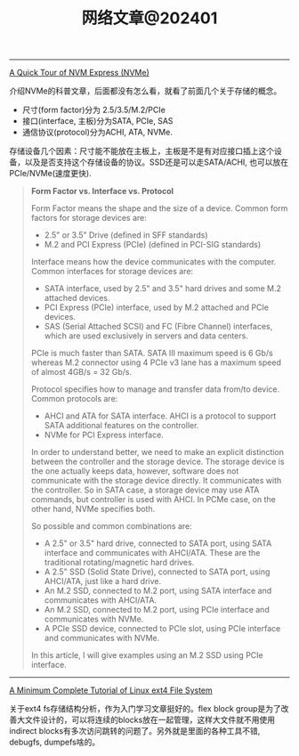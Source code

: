 #+title: 网络文章@202401


--------

[[https://metebalci.com/blog/a-quick-tour-of-nvm-express-nvme/][A Quick Tour of NVM Express (NVMe)]]

介绍NVMe的科普文章，后面都没有怎么看，就看了前面几个关于存储的概念。
- 尺寸(form factor)分为 2.5/3.5/M.2/PCIe
- 接口(interface, 主板)分为SATA, PCIe, SAS
- 通信协议(protocol)分为ACHI, ATA, NVMe.

存储设备几个因素：尺寸能不能放在主板上，主板是不是有对应接口插上这个设备，以及是否支持这个存储设备的协议。SSD还是可以走SATA/ACHI, 也可以放在PCIe/NVMe(速度更快).

#+BEGIN_QUOTE
**Form Factor vs. Interface vs. Protocol**

Form Factor means the shape and the size of a device. Common form factors for storage devices are:

- 2.5" or 3.5" Drive (defined in SFF standards)
- M.2 and PCI Express (PCIe) (defined in PCI-SIG standards)

Interface means how the device communicates with the computer. Common interfaces for storage devices are:

- SATA interface, used by 2.5" and 3.5" hard drives and some M.2 attached devices.
- PCI Express (PCIe) interface, used by M.2 attached and PCIe devices.
- SAS (Serial Attached SCSI) and FC (Fibre Channel) interfaces, which are used exclusively in servers and data centers.

PCIe is much faster than SATA. SATA III maximum speed is 6 Gb/s whereas M.2 connector using 4 PCIe v3 lane has a maximum speed of almost 4GB/s = 32 Gb/s.

Protocol specifies how to manage and transfer data from/to device. Common protocols are:

- AHCI and ATA for SATA interface. AHCI is a protocol to support SATA additional features on the controller.
- NVMe for PCI Express interface.

In order to understand better, we need to make an explicit distinction between the controller and the storage device. The storage device is the one actually keeps data, however, software does not communicate with the storage device directly. It communicates with the controller. So in SATA case, a storage device may use ATA commands, but controller is used with AHCI. In PCMe case, on the other hand, NVMe specifies both.

So possible and common combinations are:

- A 2.5" or 3.5" hard drive, connected to SATA port, using SATA interface and communicates with AHCI/ATA. These are the traditional rotating/magnetic hard drives.
- A 2.5" SSD (Solid State Drive), connected to SATA port, using AHCI/ATA, just like a hard drive.
- An M.2 SSD, connected to M.2 port, using SATA interface and communicates with AHCI/ATA.
- An M.2 SSD, connected to M.2 port, using PCIe interface and communicates with NVMe.
- A PCIe SSD device, connected to PCIe slot, using PCIe interface and communicates with NVMe.

In this article, I will give examples using an M.2 SSD using PCIe interface.
#+END_QUOTE

---------

[[https://metebalci.com/blog/a-minimum-complete-tutorial-of-linux-ext4-file-system/][A Minimum Complete Tutorial of Linux ext4 File System]]

关于ext4 fs存储结构分析，作为入门学习文章挺好的。flex block group是为了改善大文件设计的，可以将连续的blocks放在一起管理，这样大文件就不用使用indirect blocks有多次访问跳转的问题了。另外就是里面的各种工具不错, debugfs, dumpefs啥的。
